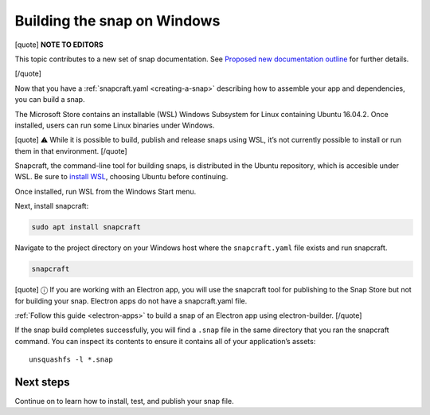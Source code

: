 .. 6829.md

.. _building-the-snap-on-windows:

Building the snap on Windows
============================

[quote] **NOTE TO EDITORS**

This topic contributes to a new set of snap documentation. See `Proposed new documentation outline <https://snapcraft.io/docs/proposed-new-documentation-outline-page-deprecated>`__ for further details.

[/quote]

Now that you have a :ref:`snapcraft.yaml <creating-a-snap>` describing how to assemble your app and dependencies, you can build a snap.

The Microsoft Store contains an installable (WSL) Windows Subsystem for Linux containing Ubuntu 16.04.2. Once installed, users can run some Linux binaries under Windows.

[quote] ⚠ While it is possible to build, publish and release snaps using WSL, it’s not currently possible to install or run them in that environment. [/quote]

Snapcraft, the command-line tool for building snaps, is distributed in the Ubuntu repository, which is accesible under WSL. Be sure to `install WSL <https://docs.microsoft.com/en-us/windows/wsl/install-win10>`__, choosing Ubuntu before continuing.

Once installed, run WSL from the Windows Start menu.

Next, install snapcraft:

.. code:: bash

   sudo apt install snapcraft

Navigate to the project directory on your Windows host where the ``snapcraft.yaml`` file exists and run snapcraft.

.. code:: bash

   snapcraft

[quote] ⓘ If you are working with an Electron app, you will use the snapcraft tool for publishing to the Snap Store but not for building your snap. Electron apps do not have a snapcraft.yaml file.

:ref:`Follow this guide <electron-apps>` to build a snap of an Electron app using electron-builder. [/quote]

If the snap build completes successfully, you will find a ``.snap`` file in the same directory that you ran the snapcraft command. You can inspect its contents to ensure it contains all of your application’s assets:

::

   unsquashfs -l *.snap

Next steps
----------

Continue on to learn how to install, test, and publish your snap file.
